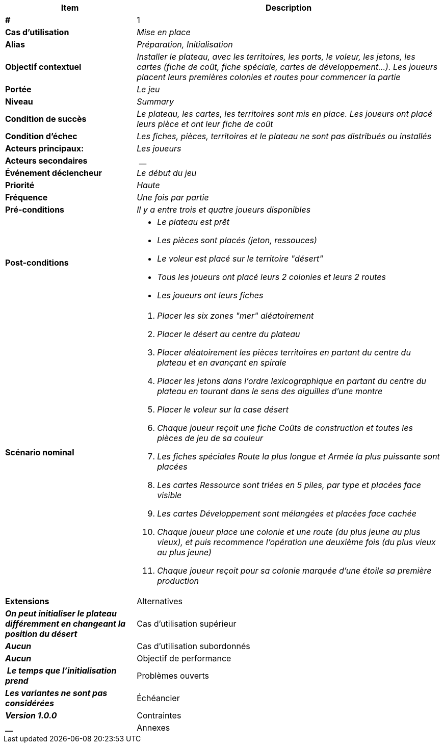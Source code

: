 [cols="30s,70n",options="header", frame=sides]
|===
| Item | Description

| # 
| 1

| Cas d'utilisation	
| _Mise en place_

| Alias
| _Préparation, Initialisation_

| Objectif contextuel
| _Installer le plateau, avec les territoires, les ports, le voleur, les jetons, les cartes (fiche de coût, fiche spéciale, cartes de développement...). Les joueurs placent leurs premières colonies et routes pour commencer la partie_

| Portée	
| _Le jeu_

| Niveau
| _Summary_

| Condition de succès
| _Le plateau, les cartes, les territoires sont mis en place. Les joueurs ont placé leurs pièce et ont leur fiche de coût_

| Condition d'échec
| _Les fiches, pièces, territoires et le plateau ne sont pas distribués ou installés_

| Acteurs principaux:
| _Les joueurs_

| Acteurs secondaires
| __

| Événement déclencheur
| _Le début du jeu_


| Priorité
| _Haute_

| Fréquence
| _Une fois par partie_

| Pré-conditions 
| _Il y a entre trois et quatre joueurs disponibles_

| Post-conditions
a| 
- _Le plateau est prêt_
- _Les pièces sont placés (jeton, ressouces)_
- _Le voleur est placé sur le territoire "désert"_
- _Tous les joueurs ont placé leurs 2 colonies et leurs 2 routes_
- _Les joueurs ont leurs fiches_


| Scénario nominal
a|
. _Placer les six zones "mer" aléatoirement_
. _Placer le désert au centre du plateau_
. _Placer aléatoirement les pièces territoires en partant du centre du plateau et en avançant en spirale_
. _Placer les jetons dans l'ordre lexicographique en partant du centre du plateau en tourant dans le sens des aiguilles d'une montre_
. _Placer le voleur sur la case désert_
. _Chaque joueur reçoit une fiche Coûts de construction et toutes les pièces de jeu de sa couleur_
. _Les fiches spéciales Route la plus longue et Armée la plus puissante sont placées_
. _Les cartes Ressource sont triées en 5 piles, par type et placées face visible_
. _Les cartes Développement sont mélangées et placées face cachée_
. _Chaque joueur place une colonie et une route (du plus jeune au plus vieux), et puis recommence l'opération une deuxième fois (du plus vieux au plus jeune)_
. _Chaque joueur reçoit pour sa colonie marquée d’une étoile sa première production_


| Extensions	

| Alternatives	
| _On peut initialiser le plateau différemment en changeant la position du désert_

| Cas d'utilisation supérieur
| _Aucun_

| Cas d'utilisation subordonnés 
| _Aucun_

| Objectif de performance
| _Le temps que l'initialisation prend_

| Problèmes ouverts	
| _Les variantes ne sont pas considérées_

| Échéancier	
| _Version 1.0.0_

| Contraintes
| __

| Annexes
| _Aucun_

|===






